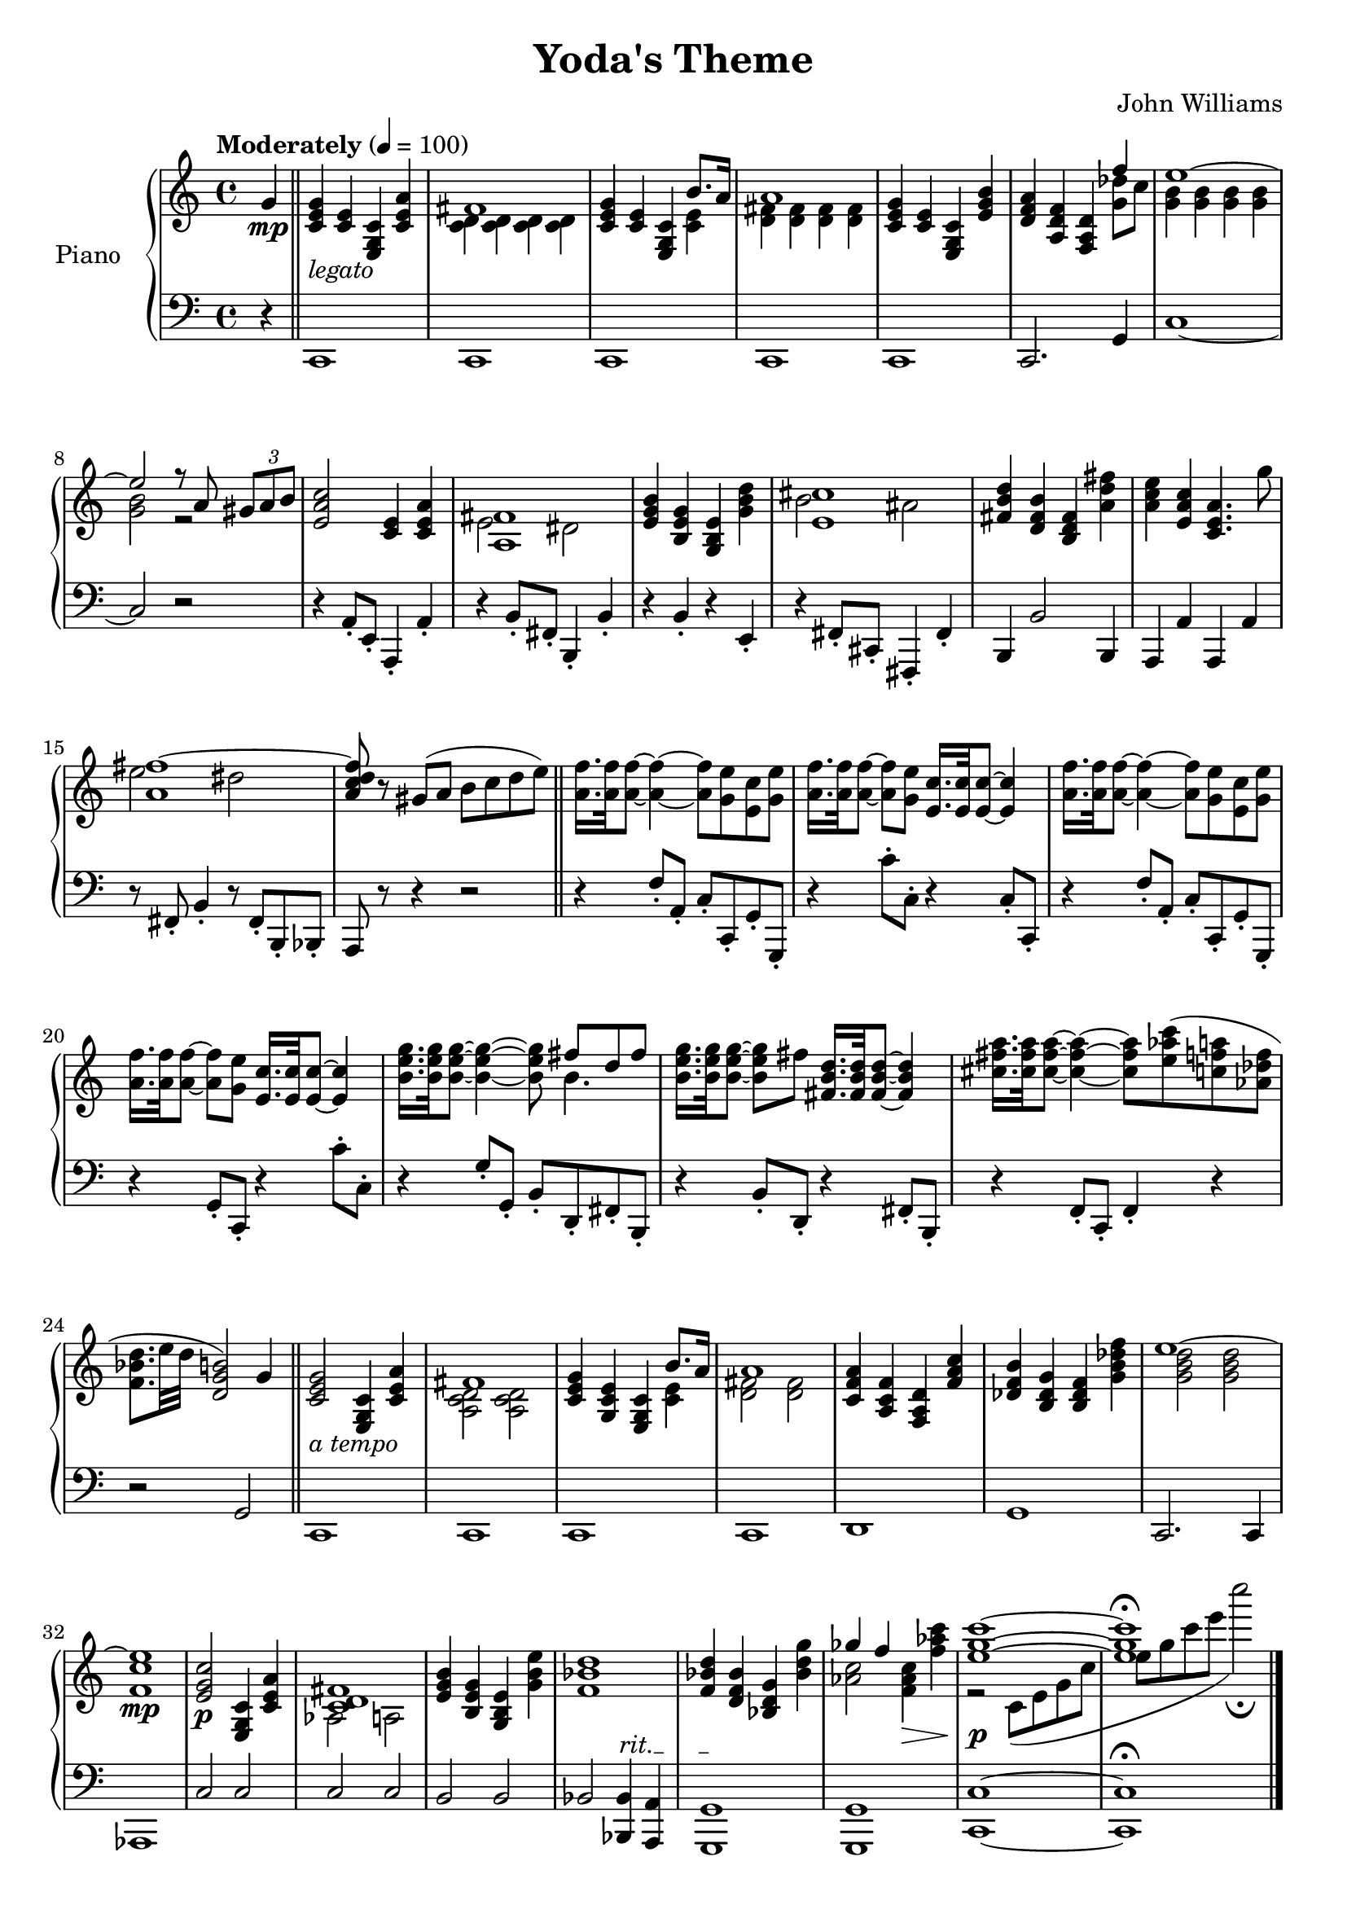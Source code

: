 \version "2.16.0"

\paper {  
  ragged-bottom=##f
  ragged-last-bottom=##f
}

upper = \relative c' {
  \key c \major
  \time 4/4
  \clef treble
  \override DynamicTextSpanner #'dash-period = #-1.0
  \override TextSpanner #'(bound-details left text) = "rit."
  \tempo "Moderately" 4 = 100
  \partial 4 g'4\mp \bar "||" <g e c>-\markup{\italic legato} <e c> <c g e> <c e a>
  << {fis1}\\{<c d>4 <c d>4 <c d>4 <c d>4} >>
   <g' e c> <e c> <c g e> <<{b'8. a16}\\{<c, e>4}>>
  << {a'1}\\{<fis d>4 <fis d>4 <fis d>4 <fis d>4} >>
  <g e c> <e c> <c g e> <e g b> <d f a> <f d a> <d a f> <<{f'4 e1~ e2 r8 a, \times 2/3 {gis a b}}\\{<g des'>8 c <g b>4 <g b>4 <g b>4 <g b>4 <g b>2 r2}>>
  <c a e>2 <e, c>4 <a e c> <<{<fis a,>1}\\{e2 dis}>> <e g b>4 <g e b> <e b g> <g b d> \transpose fis, cis' {<<{<fis a,>1}\\{e2 dis}>>} \transpose e b' {<e g b,>4 <g, e b,> <e, b, g,> <g b d>} <e' c a> <c a e> <a e c>4. g'8 <<{<fis~ a,>1  <fis d c a>8}\\{e2 dis s8}>> r8 gis,( a b c d e)\bar "||"
  <f a,>16. <f a,>32 <f a,>8~ <f a,>4~ <f a,>8 <e g,> <c e,> <e g,> <f a,>16. <f a,>32 <f a,>8~ <f a,>8 <e g,>8 <c e,>16. <c e,>32 <c e,>8~ <c e,>4 
  <f a,>16. <f a,>32 <f a,>8~ <f a,>4~ <f a,>8 <e g,> <c e,> <e g,> <f a,>16. <f a,>32 <f a,>8~ <f a,>8 <e g,>8 <c e,>16. <c e,>32 <c e,>8~ <c e,>4 
  <b e g>16. <b e g>32 <b e g>8~ <b e g>4~ <b e g>8 <<{fis' d fis}\\{b,4.}>>  <b e g>16. <b e g>32 <b e g>8~ <b e g>8 fis' <d b fis>16. <d b fis>32 <d b fis>8~ <d b fis>4
  \transpose g, a' {<b, e g>16. <b, e g>32 <b, e g>8~ <b, e g>4~ <b, e g>8} <c' aes e>( <a f c> <f des aes> <d bes f>8. e32 d <b g d>2) g4 \bar "||" 
  <g e c>2-\markup{\italic "a tempo"} <c, g e>4 <a' e c> <<{fis1}\\{<d c a>2 <d c a>}>> <g e c>4 <e c g> <c g e> <<{b'8. a16}\\{<e c>4}>> <<{a1}\\{<d, fis>2 <d fis>}>>
  <a' f c>4 <f c a> <d a f> <f a c> <b f des> <g des b> <f des b> <g b des f> <<{e'1~ e1\mp}\\{<d b g>2 <d b g> <c f,>1}>> <c g e>2\p <c, g e>4 <a' e c> <<{<fis d c>1}\\{aes,2 a}>>
  <b' g e>4 <g e b> <e b g> <g b e> <d' bes f>1 <d bes f>4 <bes f d> <g d bes> <bes d g> <<{ges' f s4\> s4 <e g c>1~\!\p <e g c>\fermata}\\{<aes, c>2 <f aes c>4 <f' aes c> r2 c,8( e g c e g c e c'2\fermata)}>> \bar "|."
}

lower = \relative c {
  \clef bass
  \key c \major
  \override TextSpanner #'(bound-details left text) = "rit."
  \partial 4 r4 c,1 c c c c c2. g'4 c1~ c2 r2
  r4 a8-. e-. a,4-. a'-. \transpose a b, {r4 a8-. e-. a,4-. a-.} r4 b-. r e,-. \transpose a fis, {r4 a8-. e-. a,4-. a-.} b b'2 b,4 a4 a' a, a' r8 fis-. b4-. r8 fis-. b,-. bes-. a r8 r4 r2
  r4 f''8-. a,-. c-. c,-. g'-. g,-. r4 c''8-. c,-. r4 c8-. c,-. r4 f'8-. a,-. c-. c,-. g'-. g,-. r4 g'8-. c,-. r4 c''8-. c,-. r4 g'8-. g,-. b-. d,-. fis-. b,-. r4 b'8-. d,-. r4 fis8-. b,-. r4  f'8-. c-. f4-. r4 r2 g2
  c,1 c c c d g c,2. c4 aes1 c'2 c c c b b bes <bes bes,>4\startTextSpan <a a,> <g g,>1\stopTextSpan\mp <g g,>1 <c c,>1~ <c c,>\fermata
}

deleteDynamics = #(define-music-function (parser location music) (ly:music?) 
                    (music-filter 
                     (lambda (evt) 
                       (not (memq (ly:music-property evt 'name) (list 
                                                                 'AbsoluteDynamicEvent 
                                                                 'CrescendoEvent 
                                                                 'DecrescendoEvent)))) 
                     music)) 


\score {
  \new PianoStaff <<
    \set PianoStaff.instrumentName = #"Piano  "
    \new Staff = "upper" \upper
    \new Staff = "lower" \deleteDynamics \lower 
  >>
  \layout { }
  \midi { }
}


\header {
  title = "Yoda's Theme"
  copyright = ##f
  composer = "John Williams"
  tagline = ##f
}